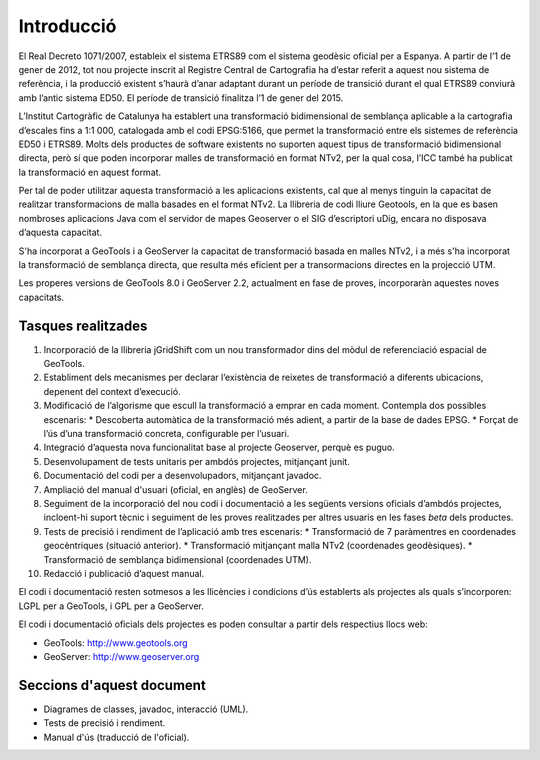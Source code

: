 Introducció
===========

El Real Decreto 1071/2007, estableix el sistema ETRS89 com el sistema geodèsic oficial per a Espanya. A partir de l’1 de gener de 2012, tot nou projecte inscrit al Registre Central de Cartografia ha d’estar referit a aquest nou sistema de referència, i la producció existent s’haurà d’anar adaptant durant un període de transició durant el qual ETRS89 conviurà amb l’antic sistema ED50. El període de transició finalitza l’1 de gener del 2015.

L’Institut Cartogràfic de Catalunya ha establert una transformació bidimensional de semblança aplicable a la cartografia d’escales fins a 1:1 000, catalogada amb el codi EPSG:5166, que permet la transformació entre els sistemes de referència ED50 i ETRS89. Molts dels productes de software existents no suporten aquest tipus de transformació bidimensional directa, però sí que poden incorporar malles de transformació en format NTv2, per la qual cosa, l’ICC també ha publicat la transformació en aquest format.

Per tal de poder utilitzar aquesta transformació a les aplicacions existents, cal que al menys tinguin la capacitat de realitzar transformacions de malla basades en el format NTv2. La llibreria de codi lliure Geotools, en la que es basen nombroses aplicacions Java com el servidor de mapes Geoserver o el SIG d’escriptori uDig, encara no disposava d’aquesta capacitat.

S'ha incorporat a GeoTools i a GeoServer la capacitat de transformació basada en malles NTv2, i a més s'ha incorporat la transformació de semblança directa, que resulta més eficient per a transormacions directes en la projecció UTM.

Les properes versions de GeoTools 8.0 i GeoServer 2.2, actualment en fase de proves, incorporaràn aquestes noves capacitats.

Tasques realitzades
-------------------

#. Incorporació de la llibreria jGridShift com un nou transformador dins del mòdul de referenciació espacial de GeoTools.
#. Establiment dels mecanismes per declarar l’existència de reixetes de transformació a diferents ubicacions, depenent del context d’execució.
#. Modificació de l’algorisme que escull la transformació a emprar en cada moment. Contempla dos possibles escenaris:
   * Descoberta automàtica de la transformació més adient, a partir de la base de dades EPSG.
   * Forçat de l’ús d’una transformació concreta, configurable per l’usuari.
#. Integració d’aquesta nova funcionalitat base al projecte Geoserver, perquè es puguo.
#. Desenvolupament de tests unitaris per ambdós projectes, mitjançant junit.
#. Documentació del codi per a desenvolupadors, mitjançant javadoc.
#. Ampliació del manual d'usuari (oficial, en anglès) de GeoServer.
#. Seguiment de la incorporació del nou codi i documentació a les següents versions oficials d’ambdós projectes, incloent-hi suport tècnic i seguiment de les proves realitzades per altres usuaris en les fases *beta* dels productes.
#. Tests de precisió i rendiment de l’aplicació amb tres escenaris:
   * Transformació de 7 paràmentres en coordenades geocèntriques (situació anterior).
   * Transformació mitjançant malla NTv2 (coordenades geodèsiques).
   * Transformació de semblança bidimensional (coordenades UTM).
#. Redacció i publicació d’aquest manual.

El codi i documentació resten sotmesos a les llicències i condicions d’ús establerts als projectes als quals s’incorporen: LGPL per a GeoTools, i GPL per a GeoServer.

El codi i documentació oficials dels projectes es poden consultar a partir dels respectius llocs web:

* GeoTools: http://www.geotools.org
* GeoServer: http://www.geoserver.org

Seccions d'aquest document
--------------------------

* Diagrames de classes, javadoc, interacció (UML).
* Tests de precisió i rendiment. 
* Manual d'ús (traducció de l'oficial).
